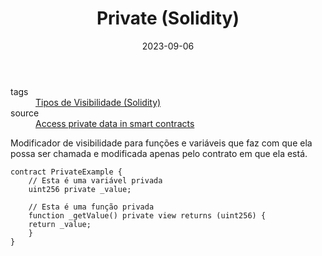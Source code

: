 :PROPERTIES:
:ID:       9ecf13ad-f610-4679-a780-8d4751fc37db
:END:
#+TITLE: Private (Solidity)
#+DATE: 2023-09-06
- tags :: [[id:bf19d622-fb59-4ed3-94b6-fea51f52eba9][Tipos de Visibilidade (Solidity)]]
- source :: [[https://learnweb3.io/degrees/ethereum-developer-degree/senior/access-private-data-in-smart-contracts/][Access private data in smart contracts]]

Modificador de visibilidade para funções e variáveis que faz com que ela possa ser chamada e modificada apenas pelo contrato em que ela está.

#+BEGIN_SRC solidity
  contract PrivateExample {
      // Esta é uma variável privada
      uint256 private _value;

      // Esta é uma função privada
      function _getValue() private view returns (uint256) {
	  return _value;
      }
  }
#+END_SRC
